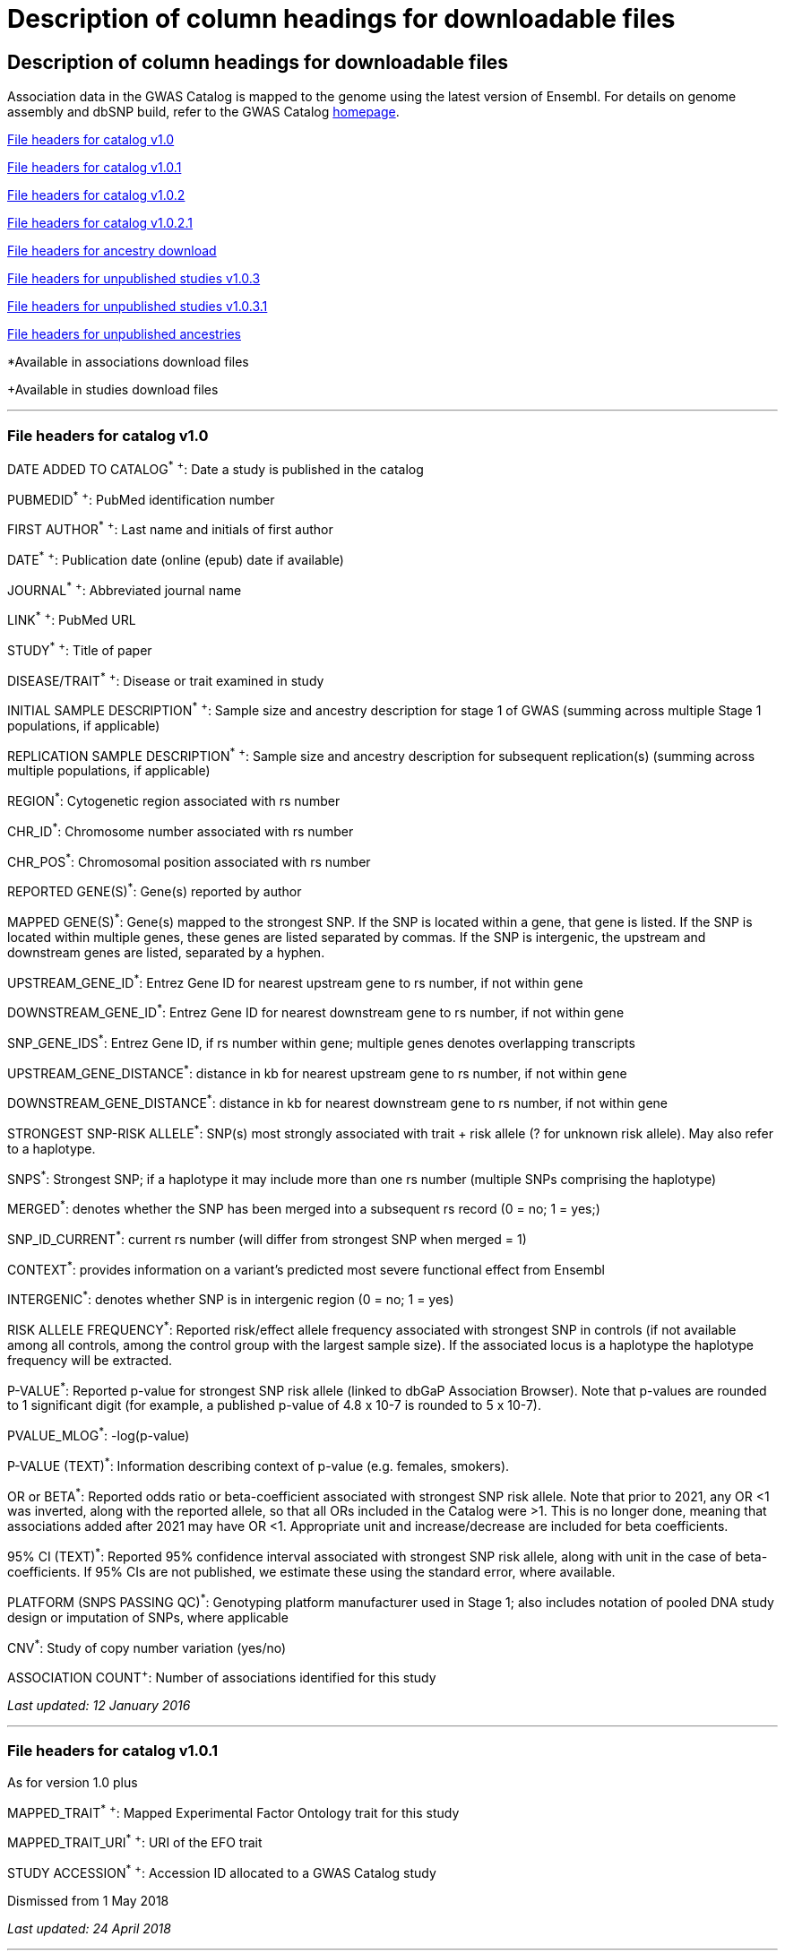 
= Description of column headings for downloadable files

== Description of column headings for downloadable files


Association data in the GWAS Catalog is mapped to the genome using the latest version of Ensembl. For details on genome assembly and dbSNP build, refer to the GWAS Catalog https://www.ebi.ac.uk/gwas[homepage].


<<File headers for catalog v1.0>>

<<File headers for catalog v1.0.1>>

<<File headers for catalog v1.0.2>>

<<File headers for catalog v1.0.2.1>>

<<File headers for ancestry download>>

<<File headers for unpublished studies v1.0.3>>

<<File headers for unpublished studies v1.0.3.1>>

<<File headers for unpublished ancestries>>

*Available in associations download files

+Available in studies download files

'''

=== File headers for catalog v1.0

DATE ADDED TO CATALOG^*^ ^+^: Date a study is published in the catalog

PUBMEDID^*^ ^+^: PubMed identification number

FIRST AUTHOR^*^ ^+^: Last name and initials of first author

DATE^*^ ^+^: Publication date (online (epub) date if available)

JOURNAL^*^ ^+^: Abbreviated journal name

LINK^*^ ^+^: PubMed URL

STUDY^*^ ^+^: Title of paper

DISEASE/TRAIT^*^ ^+^: Disease or trait examined in study

INITIAL SAMPLE DESCRIPTION^*^ ^+^: Sample size and ancestry description for stage 1 of GWAS (summing across multiple Stage 1 populations, if applicable)

REPLICATION SAMPLE DESCRIPTION^*^ ^+^: Sample size and ancestry description for subsequent replication(s) (summing across multiple populations, if applicable)

REGION^*^: Cytogenetic region associated with rs number

CHR_ID^*^: Chromosome number associated with rs number

CHR_POS^*^: Chromosomal position associated with rs number

REPORTED GENE(S)^*^: Gene(s) reported by author

MAPPED GENE(S)^*^: Gene(s) mapped to the strongest SNP. If the SNP is located within a gene, that gene is listed. If the SNP is located within multiple genes, these genes are listed separated by commas. If the SNP is intergenic, the upstream and downstream genes are listed, separated by a hyphen.

UPSTREAM_GENE_ID^*^: Entrez Gene ID for nearest upstream gene to rs number, if not within gene

DOWNSTREAM_GENE_ID^*^: Entrez Gene ID for nearest downstream gene to rs number, if not within gene

SNP_GENE_IDS^*^: Entrez Gene ID, if rs number within gene; multiple genes denotes overlapping transcripts

UPSTREAM_GENE_DISTANCE^*^: distance in kb for nearest upstream gene to rs number, if not within gene

DOWNSTREAM_GENE_DISTANCE^*^: distance in kb for nearest downstream gene to rs number, if not within gene

STRONGEST SNP-RISK ALLELE^*^: SNP(s) most strongly associated with trait + risk allele (? for unknown risk allele). May also refer to a haplotype.

SNPS^*^: Strongest SNP; if a haplotype it may include more than one rs number (multiple SNPs comprising the haplotype)

MERGED^*^: denotes whether the SNP has been merged into a subsequent rs record (0 = no; 1 = yes;)

SNP_ID_CURRENT^*^: current rs number (will differ from strongest SNP when merged = 1)

CONTEXT^*^: provides information on a variant's predicted most severe functional effect from Ensembl

INTERGENIC^*^: denotes whether SNP is in intergenic region (0 = no; 1 = yes)

RISK ALLELE FREQUENCY^*^: Reported risk/effect allele frequency associated with strongest SNP in controls (if not available among all controls, among the control group with the largest sample size). If the associated locus is a haplotype the haplotype frequency will be extracted.

P-VALUE^*^: Reported p-value for strongest SNP risk allele (linked to dbGaP Association Browser). Note that p-values are rounded to 1 significant digit (for example, a published p-value of 4.8 x 10-7 is rounded to 5 x 10-7).

PVALUE_MLOG^*^: -log(p-value)

P-VALUE (TEXT)^*^: Information describing context of p-value (e.g. females, smokers).

OR or BETA^*^: Reported odds ratio or beta-coefficient associated with strongest SNP risk allele. Note that prior to 2021, any OR <1 was inverted, along with the reported allele, so that all ORs included in the Catalog were >1. This is no longer done, meaning that associations added after 2021 may have OR <1. Appropriate unit and increase/decrease are included for beta coefficients.

95% CI (TEXT)^*^: Reported 95% confidence interval associated with strongest SNP risk allele, along with unit in the case of beta-coefficients. If 95% CIs are not published, we estimate these using the standard error, where available.

PLATFORM (SNPS PASSING QC)^*^: Genotyping platform manufacturer used in Stage 1; also includes notation of pooled DNA study design or imputation of SNPs, where applicable

CNV^*^: Study of copy number variation (yes/no)

ASSOCIATION COUNT^+^: Number of associations identified for this study

_Last updated: 12 January 2016_

'''

=== File headers for catalog v1.0.1

As for version 1.0 plus

MAPPED_TRAIT^*^ ^+^: Mapped Experimental Factor Ontology trait for this study

MAPPED_TRAIT_URI^*^ ^+^: URI of the EFO trait

STUDY ACCESSION^*^ ^+^: Accession ID allocated to a GWAS Catalog study

Dismissed from 1 May 2018

_Last updated: 24 April 2018_

'''

=== File headers for catalog v1.0.2

As for version 1.0.1 plus

GENOTYPING_TECHNOLOGY^*^ ^+^: Genotyping technology/ies used in this study, with additional array information (ex. Immunochip or Exome array) in brackets.

_Added: 24 April 2018_

'''

=== File headers for catalog v1.0.2.1
As for version 1.0.2 plus

COHORT+: Discovery stage cohorts used in this study. The full list of cohort abbreviations and definitions can be found https://ftp.ebi.ac.uk/pub/databases/spot/pgs/metadata/pgs_all_metadata_cohorts.csv[here]. 

FULL SUMMARY STATISTICS+: Availability of full genome-wide summary statistics files for download 

SUMMARY STATS LOCATION+: The location of the summary statistics file

_Added: October 2023_

'''

=== File headers for ancestry download

STUDY ACCESSION: Accession ID allocated to a GWAS Catalog study

PUBMEDID: PubMed identification number

FIRST AUTHOR: Last name and initials of first author

DATE: Publication date (online (epub) date if available)

INITIAL SAMPLE DESCRIPTION: Sample size and ancestry description for GWAS stage (summing across multiple populations, if applicable)

REPLICATION SAMPLE DESCRIPTION: Sample size and ancestry description for subsequent replication(s) (summing across multiple populations, if applicable)

STAGE: Stage of the GWAS to which the sample description applies, either initial or replication

NUMBER OF INDIVDUALS: Number of individuals in this sample

BROAD ANCESTRAL CATEGORY: Ancestry category group label, assigned to reduce complexity within the data sets and place samples in context. For more information please refer to https://www.ebi.ac.uk/gwas/docs/ancestry[documentation].

COUNTRY OF ORIGIN: Country of origin of the individuals in the sample

COUNTRY OF RECRUITMENT: Country of recruitment of the individuals in the sample

ADDITONAL ANCESTRY DESCRIPTION: Any additional ancestry descriptors relevant to the sample description

_Added: 16 September 2016_

'''

=== File headers for unpublished studies v1.0.3

DATE ADDED TO CATALOG	Not used

PUBMED ID	Not used

FIRST AUTHOR	Last name and initials of first author

DATE	Not used

JOURNAL	Not used

LINK	URL of the manuscript the GWAS is included in

STUDY	Title of manuscript the GWAS is included in

DISEASE/TRAIT	Disease or trait examined in the GWAS

INITIAL SAMPLE SIZE	Not used

REPLICATION SAMPLE SIZE	Not used

PLATFORM [SNPS PASSING QC]	Genotyping platform manufacturer and number of SNPs tested in the analysis; also includes imputation of SNPs, where applicable

ASSOCIATION COUNT	Not used

MAPPED_TRAIT	Not used

MAPPED_TRAIT_URI	Not used

STUDY ACCESSION	GWAS Catalog Accession ID

GENOTYPING TECHNOLOGY	Genotyping technology/ies used in this study, with additional array information (eg. Immunochip or Exome array) in brackets.

BACKGROUND TRAIT	Any background trait(s) shared by all individuals in the GWAS

MAPPED BACKGROUND TRAIT	Not used

MAPPED BACKGROUND TRAIT URI	Not used

SUMMARY STATS LOCATION	The location of the summary statistics file

SUBMISSION DATE	The date the GWAS was submitted to the Catalog

STATISTICAL MODEL	Details of the statistical model used to determine association significance

_Added: 15 May 2020_

'''

=== File headers for unpublished studies v1.0.3.1

As for version 1.0.3 plus

COHORT+: Discovery stage cohorts used in this study. The full list of cohort abbreviations and definitions can be found https://ftp.ebi.ac.uk/pub/databases/spot/pgs/metadata/pgs_all_metadata_cohorts.csv[here]. 

FULL SUMMARY STATISTICS+: Availability of full genome-wide summary statistics files for download

_Added October 2023_ 

'''

=== File headers for unpublished ancestries

STUDY ACCESSION	GWAS Catalog Accession ID

PUBMED ID	not used

FIRST AUTHOR	Last name and initials of first author

DATE	not used

INITIAL SAMPLE DESCRIPTION	not used

REPLICATION SAMPLE DESCRIPTION	not used

STAGE	not used/filled with initial for all

NUMBER OF INDIVIDUALS	Number of individuals in this sample

BROAD ANCESTRAL CATEGORY	Broad ancestral category to which the individuals in the sample belong

COUNTRY OF ORIGIN	not used

COUNTRY OF RECRUITMENT	Country of recruitment of the individuals in the sample

ADDITIONAL ANCESTRY DESCRIPTION	Any additional ancestry descriptors relevant to the sample description

ANCESTRY DESCRIPTOR	The most detailed ancestry descriptor(s) for the sample.

FOUNDER/GENETICALLY ISOLATED POPULATION	Description of a founder or genetically isolated population

NUMBER OF CASES	The number of cases in this broad ancestry group

NUMBER OF CONTROLS	The number of controls in this broad ancestry group

SAMPLE DESCRIPTION	Additional sample information required for the interpretation of result

COHORT(S)	List of cohort(s) represented in the discovery sample (moved to studies download in v1.0.3.1)

COHORT-SPECIFIC REFERENCE	List of cohort specific identifier(s) issued to this research study (removed in v1.0.3.1)

_Added 15 May 2020, updated October 2023_

'''


